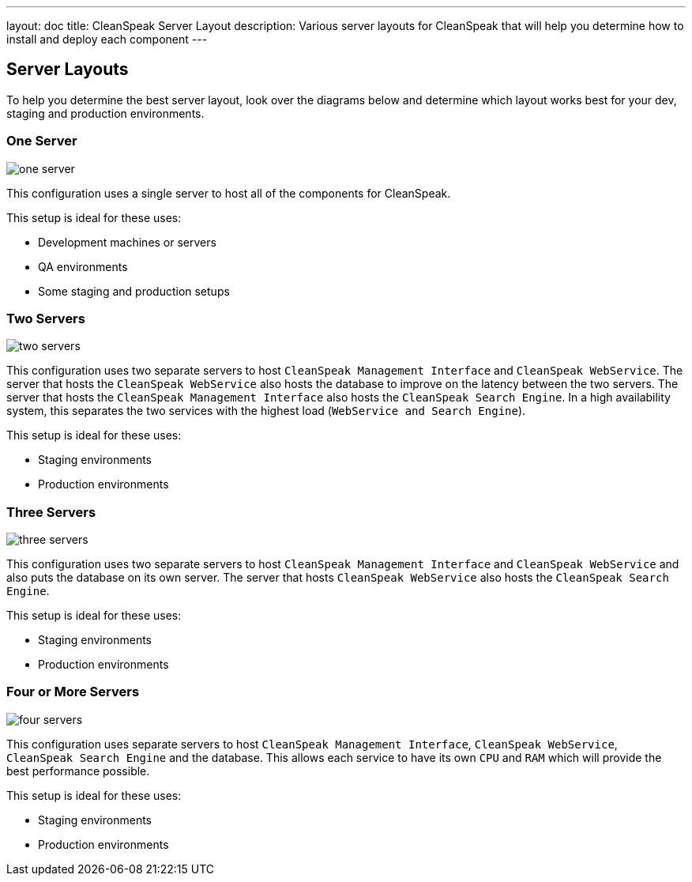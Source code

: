 ---
layout: doc
title: CleanSpeak Server Layout
description: Various server layouts for CleanSpeak that will help you determine how to install and deploy each component
---

== Server Layouts

To help you determine the best server layout, look over the diagrams below and determine which layout works best for your dev, staging and production environments.

=== One Server

image::one-server.png[]

This configuration uses a single server to host all of the components for CleanSpeak.

This setup is ideal for these uses:

* Development machines or servers
* QA environments
* Some staging and production setups

=== Two Servers

image::two-servers.png[]

This configuration uses two separate servers to host `CleanSpeak Management Interface` and `CleanSpeak WebService`. The server that hosts the `CleanSpeak WebService` also hosts the database to improve on the latency between the two servers. The server that hosts the `CleanSpeak Management Interface` also hosts the `CleanSpeak Search Engine`. In a high availability system, this separates the two services with the highest load (`WebService and Search Engine`).

This setup is ideal for these uses:

* Staging environments
* Production environments

=== Three Servers

image::three-servers.png[]

This configuration uses two separate servers to host `CleanSpeak Management Interface` and `CleanSpeak WebService` and also puts the database on its own server. The server that hosts `CleanSpeak WebService` also hosts the `CleanSpeak Search Engine`.

This setup is ideal for these uses:

* Staging environments
* Production environments

=== Four or More Servers

image::four-servers.png[]

This configuration uses separate servers to host `CleanSpeak Management Interface`, `CleanSpeak WebService`, `CleanSpeak Search Engine` and the database. This allows each service to have its own `CPU` and `RAM` which will provide the best performance possible.

This setup is ideal for these uses:

* Staging environments
* Production environments
